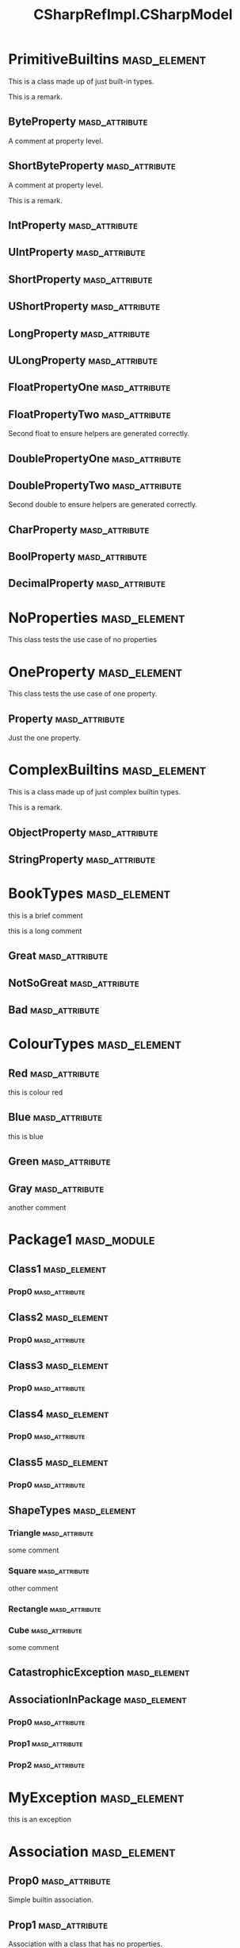 #+title: CSharpRefImpl.CSharpModel
#+options: <:nil c:nil todo:nil ^:nil d:nil date:nil author:nil
:PROPERTIES:
:masd.codec.dia.comment: true
:masd.codec.model_modules: CSharpRefImpl.CSharpModel
:masd.codec.input_technical_space: csharp
:masd.codec.reference: csharp.builtins
:masd.codec.reference: csharp.system.collections.generic
:masd.codec.reference: csharp.system.collections
:masd.codec.reference: csharp.system
:masd.codec.reference: masd
:masd.codec.reference: CSharpRefImpl.Profiles
:masd.physical.delete_extra_files: true
:masd.csharp.enabled: true
:masd.cpp.enabled: false
:masd.variability.profile: CSharpRefImpl.Profiles.Base.DefaultProfile
:END:
* PrimitiveBuiltins                                            :masd_element:

This is a class made up of just built-in types.

This is a remark.

** ByteProperty                                              :masd_attribute:
   :PROPERTIES:
   :masd.codec.type: byte
   :END:

A comment at property level.

** ShortByteProperty                                         :masd_attribute:
   :PROPERTIES:
   :masd.codec.type: sbyte
   :END:

A comment at property level.

This is a remark.

** IntProperty                                               :masd_attribute:
   :PROPERTIES:
   :masd.codec.type: int
   :END:
** UIntProperty                                              :masd_attribute:
   :PROPERTIES:
   :masd.codec.type: uint
   :END:
** ShortProperty                                             :masd_attribute:
   :PROPERTIES:
   :masd.codec.type: short
   :END:
** UShortProperty                                            :masd_attribute:
   :PROPERTIES:
   :masd.codec.type: ushort
   :END:
** LongProperty                                              :masd_attribute:
   :PROPERTIES:
   :masd.codec.type: long
   :END:
** ULongProperty                                             :masd_attribute:
   :PROPERTIES:
   :masd.codec.type: ulong
   :END:
** FloatPropertyOne                                          :masd_attribute:
   :PROPERTIES:
   :masd.codec.type: float
   :END:
** FloatPropertyTwo                                          :masd_attribute:
   :PROPERTIES:
   :masd.codec.type: float
   :END:

Second float to ensure helpers are generated correctly.

** DoublePropertyOne                                         :masd_attribute:
   :PROPERTIES:
   :masd.codec.type: double
   :END:
** DoublePropertyTwo                                         :masd_attribute:
   :PROPERTIES:
   :masd.codec.type: double
   :END:

Second double to ensure helpers are generated correctly.

** CharProperty                                              :masd_attribute:
   :PROPERTIES:
   :masd.codec.type: char
   :END:
** BoolProperty                                              :masd_attribute:
   :PROPERTIES:
   :masd.codec.type: bool
   :END:
** DecimalProperty                                           :masd_attribute:
   :PROPERTIES:
   :masd.codec.type: decimal
   :END:
* NoProperties                                                 :masd_element:

This class tests the use case of no properties

* OneProperty                                                  :masd_element:

This class tests the use case of one property.

** Property                                                  :masd_attribute:
   :PROPERTIES:
   :masd.codec.type: int
   :END:

Just the one property.

* ComplexBuiltins                                              :masd_element:

This is a class made up of just complex builtin types.

This is a remark.

** ObjectProperty                                            :masd_attribute:
   :PROPERTIES:
   :masd.codec.type: object
   :END:
** StringProperty                                            :masd_attribute:
   :PROPERTIES:
   :masd.codec.type: string
   :END:
* BookTypes                                                    :masd_element:
  :PROPERTIES:
  :masd.codec.stereotypes: masd::enumeration
  :END:

this is a brief comment

this is a long comment

** Great                                                     :masd_attribute:
** NotSoGreat                                                :masd_attribute:
** Bad                                                       :masd_attribute:
* ColourTypes                                                  :masd_element:
  :PROPERTIES:
  :masd.codec.stereotypes: masd::enumeration
  :END:
** Red                                                       :masd_attribute:
this is colour red

** Blue                                                      :masd_attribute:
this is blue

** Green                                                     :masd_attribute:
** Gray                                                      :masd_attribute:
another comment

* Package1                                                      :masd_module:
** Class1                                                      :masd_element:
*** Prop0                                                    :masd_attribute:
    :PROPERTIES:
    :masd.codec.type: int
    :END:
** Class2                                                      :masd_element:
*** Prop0                                                    :masd_attribute:
    :PROPERTIES:
    :masd.codec.type: int
    :END:
** Class3                                                      :masd_element:
*** Prop0                                                    :masd_attribute:
    :PROPERTIES:
    :masd.codec.type: int
    :END:
** Class4                                                      :masd_element:
*** Prop0                                                    :masd_attribute:
    :PROPERTIES:
    :masd.codec.type: int
    :END:
** Class5                                                      :masd_element:
*** Prop0                                                    :masd_attribute:
    :PROPERTIES:
    :masd.codec.type: int
    :END:
** ShapeTypes                                                  :masd_element:
   :PROPERTIES:
   :masd.codec.stereotypes: masd::enumeration
   :END:
*** Triangle                                                 :masd_attribute:
some comment

*** Square                                                   :masd_attribute:
other comment

*** Rectangle                                                :masd_attribute:
*** Cube                                                     :masd_attribute:
some comment

** CatastrophicException                                       :masd_element:
   :PROPERTIES:
   :masd.codec.stereotypes: masd::exception
   :END:
** AssociationInPackage                                        :masd_element:
*** Prop0                                                    :masd_attribute:
    :PROPERTIES:
    :masd.codec.type: PrimitiveBuiltins
    :END:
*** Prop1                                                    :masd_attribute:
    :PROPERTIES:
    :masd.codec.type: ComplexBuiltins
    :END:
*** Prop2                                                    :masd_attribute:
    :PROPERTIES:
    :masd.codec.type: Package1.Class1
    :END:
* MyException                                                  :masd_element:
  :PROPERTIES:
  :masd.codec.stereotypes: masd::exception
  :END:

this is an exception

* Association                                                  :masd_element:
** Prop0                                                     :masd_attribute:
   :PROPERTIES:
   :masd.codec.type: int
   :END:

Simple builtin association.

** Prop1                                                     :masd_attribute:
   :PROPERTIES:
   :masd.codec.type: NoProperties
   :END:

Association with a class that has no properties.

** Prop2                                                     :masd_attribute:
   :PROPERTIES:
   :masd.codec.type: ColourTypes
   :END:
* Base                                                         :masd_element:
* Descendant2                                                  :masd_element:
  :PROPERTIES:
  :masd.codec.parent: Base
  :END:
** Prop0                                                     :masd_attribute:
   :PROPERTIES:
   :masd.codec.type: int
   :END:
* Descendant1                                                  :masd_element:
  :PROPERTIES:
  :masd.codec.parent: Base
  :END:
* Descendant3                                                  :masd_element:
  :PROPERTIES:
  :masd.codec.parent: Descendant1
  :END:
** Prop0                                                     :masd_attribute:
   :PROPERTIES:
   :masd.codec.type: bool
   :END:
* NonSealedLeaf                                                :masd_element:
  :PROPERTIES:
  :masd.generalization.is_final: false
  :masd.codec.parent: Descendant1
  :END:
** Prop0                                                     :masd_attribute:
   :PROPERTIES:
   :masd.codec.type: int
   :END:
* NonFinalOrphan                                               :masd_element:
  :PROPERTIES:
  :masd.generalization.is_final: false
  :END:
** Prop0                                                     :masd_attribute:
   :PROPERTIES:
   :masd.codec.type: int
   :END:
* ParentWithMembers                                            :masd_element:
** Prop0                                                     :masd_attribute:
   :PROPERTIES:
   :masd.codec.type: int
   :END:
* SecondChildWithoutMembers                                    :masd_element:
  :PROPERTIES:
  :masd.codec.parent: ParentWithMembers
  :END:
* ThirdChildWithMembers                                        :masd_element:
  :PROPERTIES:
  :masd.codec.parent: ParentWithMembers
  :END:
** Prop1                                                     :masd_attribute:
   :PROPERTIES:
   :masd.codec.type: int
   :END:
* ChildOfAChild1                                               :masd_element:
  :PROPERTIES:
  :masd.codec.parent: ThirdChildWithMembers
  :END:
** Prop2                                                     :masd_attribute:
   :PROPERTIES:
   :masd.codec.type: int
   :END:
* ChildOfAChild2                                               :masd_element:
  :PROPERTIES:
  :masd.codec.parent: ThirdChildWithMembers
  :END:
** Prop2                                                     :masd_attribute:
   :PROPERTIES:
   :masd.codec.type: int
   :END:
* ChildViaSettings                                             :masd_element:
  :PROPERTIES:
  :masd.generalization.parent: ParentWithMembers
  :END:
** Prop1                                                     :masd_attribute:
   :PROPERTIES:
   :masd.codec.type: int
   :END:
* Package2                                                      :masd_module:
** Parent                                                      :masd_element:
*** Prop0                                                    :masd_attribute:
    :PROPERTIES:
    :masd.codec.type: int
    :END:
** Child                                                       :masd_element:
   :PROPERTIES:
   :masd.codec.parent: Package2::Parent
   :END:
*** Prop1                                                    :masd_attribute:
    :PROPERTIES:
    :masd.codec.type: int
    :END:
** ChildViaSettings                                            :masd_element:
   :PROPERTIES:
   :masd.generalization.parent: Package2.Parent
   :END:
*** Prop1                                                    :masd_attribute:
    :PROPERTIES:
    :masd.codec.type: int
    :END:
* Package3                                                      :masd_module:
** Parent                                                      :masd_element:
*** Prop0                                                    :masd_attribute:
    :PROPERTIES:
    :masd.codec.type: int
    :END:
* Package4                                                      :masd_module:
** Child                                                       :masd_element:
   :PROPERTIES:
   :masd.codec.parent: Package3::Parent
   :END:
*** Prop1                                                    :masd_attribute:
    :PROPERTIES:
    :masd.codec.type: int
    :END:
** ChildViaSettings                                            :masd_element:
   :PROPERTIES:
   :masd.generalization.parent: Package3.Parent
   :END:
*** Prop1                                                    :masd_attribute:
    :PROPERTIES:
    :masd.codec.type: int
    :END:
* ParentOutside                                                :masd_element:
** Prop0                                                     :masd_attribute:
   :PROPERTIES:
   :masd.codec.type: int
   :END:
* Package5                                                      :masd_module:
** Child                                                       :masd_element:
   :PROPERTIES:
   :masd.codec.parent: ParentOutside
   :END:
*** Prop1                                                    :masd_attribute:
    :PROPERTIES:
    :masd.codec.type: int
    :END:
** ChildViaSettings                                            :masd_element:
   :PROPERTIES:
   :masd.generalization.parent: ParentOutside
   :END:
*** Prop1                                                    :masd_attribute:
    :PROPERTIES:
    :masd.codec.type: int
    :END:
* ImmutableZero                                                :masd_element:
  :PROPERTIES:
  :masd.codec.stereotypes: masd::immutable
  :END:

Immutable class with no properties.

* ImmutableOnePrimitive                                        :masd_element:
  :PROPERTIES:
  :masd.codec.stereotypes: masd::immutable
  :END:

Immutable class with a builtin property.

** Prop0                                                     :masd_attribute:
   :PROPERTIES:
   :masd.codec.type: bool
   :END:
* ImmutableTwo                                                 :masd_element:
  :PROPERTIES:
  :masd.codec.stereotypes: masd::immutable
  :END:
** Prop0                                                     :masd_attribute:
   :PROPERTIES:
   :masd.codec.type: bool
   :END:
** Prop1                                                     :masd_attribute:
   :PROPERTIES:
   :masd.codec.type: string
   :END:
* ImmutableFour                                                :masd_element:
  :PROPERTIES:
  :masd.codec.stereotypes: masd::immutable
  :END:

Immutable class with non-immutable and immutable elements as properties.

** Prop0                                                     :masd_attribute:
   :PROPERTIES:
   :masd.codec.type: bool
   :END:
** Prop1                                                     :masd_attribute:
   :PROPERTIES:
   :masd.codec.type: string
   :END:
** Prop2                                                     :masd_attribute:
   :PROPERTIES:
   :masd.codec.type: ComplexBuiltins
   :END:
** Prop3                                                     :masd_attribute:
   :PROPERTIES:
   :masd.codec.type: ImmutableOnePrimitive
   :END:
* AllObjectCollections                                         :masd_element:
** Prop0                                                     :masd_attribute:
   :PROPERTIES:
   :masd.codec.type: System.Collections.ArrayList
   :END:
** Prop1                                                     :masd_attribute:
   :PROPERTIES:
   :masd.codec.type: System.Collections.IEnumerable
   :END:
** Prop2                                                     :masd_attribute:
   :PROPERTIES:
   :masd.codec.type: System.Collections.ICollection
   :END:
** Prop3                                                     :masd_attribute:
   :PROPERTIES:
   :masd.codec.type: System.Collections.IList
   :END:
** Prop4                                                     :masd_attribute:
   :PROPERTIES:
   :masd.codec.type: System.Collections.Hashtable
   :END:
** Prop5                                                     :masd_attribute:
   :PROPERTIES:
   :masd.codec.type: System.Collections.IDictionary
   :END:
** Prop6                                                     :masd_attribute:
   :PROPERTIES:
   :masd.codec.type: System.Collections.Specialized.HybridDictionary
   :END:
** Prop7                                                     :masd_attribute:
   :PROPERTIES:
   :masd.codec.type: System.Collections.Specialized.NameValueCollection
   :END:
** Prop8                                                     :masd_attribute:
   :PROPERTIES:
   :masd.codec.type: System.Collections.BitArray
   :END:
** Prop9                                                     :masd_attribute:
   :PROPERTIES:
   :masd.codec.type: System.Collections.Queue
   :END:
** Prop10                                                    :masd_attribute:
   :PROPERTIES:
   :masd.codec.type: System.Collections.Stack
   :END:
** Prop11                                                    :masd_attribute:
   :PROPERTIES:
   :masd.codec.type: System.Collections.SortedList
   :END:
* ShortEnum                                                    :masd_element:
  :PROPERTIES:
  :masd.enumeration.underlying_element: short
  :masd.codec.stereotypes: masd::enumeration
  :END:
** AnEnumerator                                              :masd_attribute:
** AnotherEnumerator                                         :masd_attribute:
* TestAllKnobs                                                 :masd_element:
  :PROPERTIES:
  :masd.enumeration.use_implementation_defined_underlying_element: true
  :masd.enumeration.use_implementation_defined_enumerator_values: true
  :masd.enumeration.add_invalid_enumerator: false
  :masd.codec.stereotypes: masd::enumeration
  :END:
** AnEnumerator                                              :masd_attribute:
** AnotherEnumerator                                         :masd_attribute:
A comment.

* HexFlags                                                     :masd_element:
  :PROPERTIES:
  :masd.enumeration.add_invalid_enumerator: false
  :masd.codec.stereotypes: masd::enumeration
  :END:

This is an example of an enumeration using hex flags.

** None                                                      :masd_attribute:
   :PROPERTIES:
   :masd.enumerator.value: 0x00
   :END:
** Top                                                       :masd_attribute:
   :PROPERTIES:
   :masd.enumerator.value: 0x01
   :END:
** Bottom                                                    :masd_attribute:
   :PROPERTIES:
   :masd.enumerator.value: 0x02
   :END:
** Left                                                      :masd_attribute:
   :PROPERTIES:
   :masd.enumerator.value: 0x04
   :END:
** Right                                                     :masd_attribute:
   :PROPERTIES:
   :masd.enumerator.value: 0x08
   :END:
* ShortPrimitive                                               :masd_element:
  :PROPERTIES:
  :masd.primitive.underlying_element: short
  :masd.codec.stereotypes: masd::primitive
  :END:

Test a primitive with an underlying short.

* LongPrimitive                                                :masd_element:
  :PROPERTIES:
  :masd.primitive.underlying_element: long
  :masd.codec.stereotypes: masd::primitive
  :END:

Test a primitive with an underlying long.

* IntPrimitive                                                 :masd_element:
  :PROPERTIES:
  :masd.primitive.underlying_element: int
  :masd.codec.stereotypes: masd::primitive
  :END:

Test a primitive with an underlying int.

* CharPrimitive                                                :masd_element:
  :PROPERTIES:
  :masd.primitive.underlying_element: char
  :masd.codec.stereotypes: masd::primitive
  :END:

Test a primitive with an underlying char.

* ULongPrimitive                                               :masd_element:
  :PROPERTIES:
  :masd.primitive.underlying_element: ulong
  :masd.codec.stereotypes: masd::primitive
  :END:

Test a primitive with an underlying unsigned long.

* UIntPrimitive                                                :masd_element:
  :PROPERTIES:
  :masd.primitive.underlying_element: uint
  :masd.codec.stereotypes: masd::primitive
  :END:

Test a primitive with an underlying unsigned int.

* UShortPrimitive                                              :masd_element:
  :PROPERTIES:
  :masd.primitive.underlying_element: ushort
  :masd.codec.stereotypes: masd::primitive
  :END:

Test a primitive with an underlying unsgined short.

* DoublePrimitive                                              :masd_element:
  :PROPERTIES:
  :masd.primitive.underlying_element: double
  :masd.codec.stereotypes: masd::primitive
  :END:

Test a primitive with an underlying double.

* FloatPrimitive                                               :masd_element:
  :PROPERTIES:
  :masd.primitive.underlying_element: float
  :masd.codec.stereotypes: masd::primitive
  :END:

Test a primitive with an underlying float.

* BoolPrimitive                                                :masd_element:
  :PROPERTIES:
  :masd.primitive.underlying_element: bool
  :masd.codec.stereotypes: masd::primitive
  :END:

Test a primitive with an underlying bool.

* project                                                      :masd_element:
  :PROPERTIES:
  :masd.codec.stereotypes: masd::visual_studio::project
  :END:
** guid                                                      :masd_attribute:
   :PROPERTIES:
   :masd.codec.value: 9E645ACD-C04A-4734-AB23-C3FCC0F7981B
   :END:
* solution                                                     :masd_element:
  :PROPERTIES:
  :masd.codec.stereotypes: masd::visual_studio::solution
  :END:
** guid                                                      :masd_attribute:
   :PROPERTIES:
   :masd.codec.value: FAE04EC0-301F-11D3-BF4B-00C04F79EFBC
   :END:
* Assistant                                                    :masd_element:
  :PROPERTIES:
  :masd.codec.stereotypes: masd::assistant
  :END:
* Handcrafted                                                  :masd_element:
  :PROPERTIES:
  :masd.codec.stereotypes: CSharpRefImpl::Handcrafted::Typeable
  :END:
** Prop0                                                     :masd_attribute:
   :PROPERTIES:
   :masd.codec.type: int
   :END:
